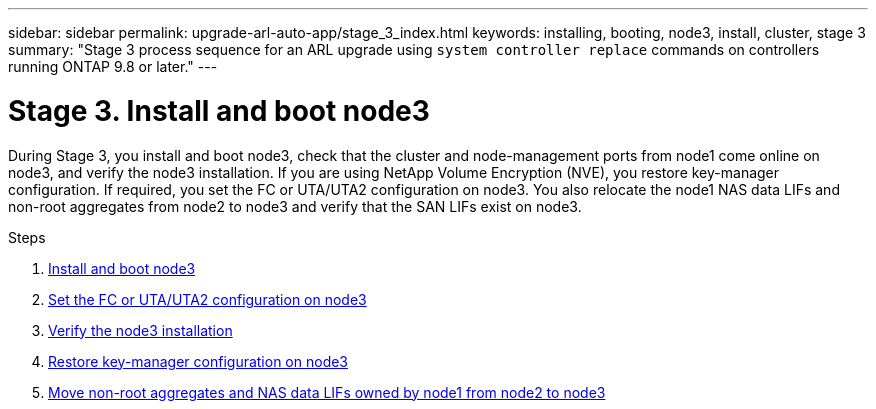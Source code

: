 ---
sidebar: sidebar
permalink: upgrade-arl-auto-app/stage_3_index.html
keywords: installing, booting, node3, install, cluster, stage 3
summary: "Stage 3 process sequence for an ARL upgrade using `system controller replace` commands on controllers running ONTAP 9.8 or later."
---

= Stage 3. Install and boot node3
:hardbreaks:
:nofooter:
:icons: font
:linkattrs:
:imagesdir: ./media/

//
// This file was created with NDAC Version 2.0 (August 17, 2020)
//
// 2020-12-02 14:33:54.127102
//

[.lead]
During Stage 3, you install and boot node3, check that the cluster and node-management ports from node1 come online on node3, and verify the node3 installation. If you are using NetApp Volume Encryption (NVE), you restore key-manager configuration. If required, you set the FC or UTA/UTA2 configuration on node3. You also relocate the node1 NAS data LIFs and non-root aggregates from node2 to node3 and verify that the SAN LIFs exist on node3.

.Steps

. link:install_boot_node3.html[Install and boot node3]
. link:set_fc_or_uta_uta2_config_on_node3.html[Set the FC or UTA/UTA2 configuration on node3]
. link:verify_node3_installation.html[Verify the node3 installation]
. link:restore_key-manager_configuration_node3.html[Restore key-manager configuration on node3]
. link:move_non-root_aggr_and_nas_data_lifs_node1_from_node2_to_node3.html[Move non-root aggregates and NAS data LIFs owned by node1 from node2 to node3]
